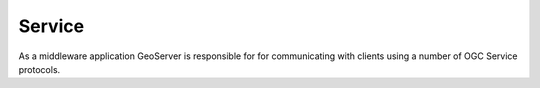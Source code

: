 .. service:

*******
Service
*******

As a middleware application GeoServer is responsible for for communicating with clients using a number of OGC Service protocols.
